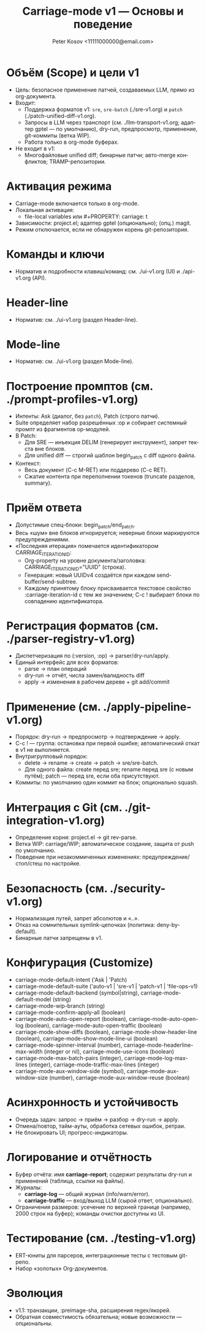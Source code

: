 #+title: Carriage-mode v1 — Основы и поведение
#+author: Peter Kosov <11111000000@email.com>
#+language: ru
#+options: toc:2 num:t
#+property: header-args :results silent

* Объём (Scope) и цели v1
- Цель: безопасное применение патчей, создаваемых LLM, прямо из org-документа.
- Входит:
  - Поддержка форматов v1: =sre=, =sre-batch= (./sre-v1.org) и =patch= (./patch-unified-diff-v1.org).
  - Запросы в LLM через транспорт (см. ./llm-transport-v1.org; адаптер gptel — по умолчанию), dry-run, предпросмотр, применение, git-коммиты (ветка WIP).
  - Работа только в org-mode буферах.
- Не входит в v1:
  - Многофайловые unified diff; бинарные патчи; авто-merge конфликтов; TRAMP-репозитории.

* Активация режима
- Carriage-mode включается только в org-mode.
- Локальная активация:
  - file-local variables или #+PROPERTY: carriage: t
- Зависимости: project.el; адаптер gptel (опционально); (опц.) magit.
- Режим отключается, если не обнаружен корень git-репозитория.

* Команды и ключи
- Норматив и подробности клавиш/команд: см. ./ui-v1.org (UI) и ./api-v1.org (API).

* Header-line
- Норматив: см. ./ui-v1.org (раздел Header-line).

* Mode-line
- Норматив: см. ./ui-v1.org (раздел Mode-line).

* Построение промптов (см. ./prompt-profiles-v1.org)
- Интенты: Ask (диалог, без =patch=), Patch (строго патчи).
- Suite определяет набор разрешённых :op и собирает системный промпт из фрагментов op-модулей.
- В Patch:
  - Для SRE — инъекция DELIM (генерирует инструмент), запрет текста вне блоков.
  - Для unified diff — строгий шаблон begin_patch с diff одного файла.
- Контекст:
  - Весь документ (C-c M-RET) или поддерево (C-c RET).
  - Сжатие контента при переполнении токенов (truncate разделов, summary).

* Приём ответа
- Допустимые спец-блоки: begin_patch/end_patch.
- Весь «шум» вне блоков игнорируется; неверные блоки маркируются предупреждениями.
- «Последняя итерация» помечается идентификатором CARRIAGE_ITERATION_ID:
  - Org-property на уровне документа/заголовка: CARRIAGE_ITERATION_ID="UUID" (строка).
  - Генерация: новый UUIDv4 создаётся при каждом send-buffer/send-subtree.
  - Каждому принятому блоку присваивается текстовое свойство :carriage-iteration-id с тем же значением; C-c ! выбирает блоки по совпадению идентификатора.

* Регистрация форматов (см. ./parser-registry-v1.org)
- Диспетчеризация по (:version, :op) → parser/dry-run/apply.
- Единый интерфейс для всех форматов:
  - parse → план операций
  - dry-run → отчёт, числа замен/валидность diff
  - apply → изменения в рабочем дереве + git add/commit

* Применение (см. ./apply-pipeline-v1.org)
- Порядок: dry-run → предпросмотр → подтверждение → apply.
- C-c ! — группа: остановка при первой ошибке; автоматический откат в v1 не выполняется.
- Внутригрупповый порядок:
  - delete → rename → create → patch → sre/sre-batch.
  - Для одного файла: create перед sre; rename перед sre (с новым путём); patch — перед sre, если оба присутствуют.
- Коммиты: по умолчанию один коммит на блок; опционально squash.

* Интеграция с Git (см. ./git-integration-v1.org)
- Определение корня: project.el → git rev-parse.
- Ветка WIP: carriage/WIP; автоматическое создание, защита от push по умолчанию.
- Поведение при незакоммиченных изменениях: предупреждение/стоп/стеш по настройке.

* Безопасность (см. ./security-v1.org)
- Нормализация путей, запрет абсолютов и «..».
- Отказ на сомнительных symlink-цепочках (политика: deny-by-default).
- Бинарные патчи запрещены в v1.

* Конфигурация (Customize)
- carriage-mode-default-intent ('Ask | 'Patch)
- carriage-mode-default-suite ('auto-v1 | 'sre-v1 | 'patch-v1 | 'file-ops-v1)
- carriage-mode-default-backend (symbol|string), carriage-mode-default-model (string)
- carriage-mode-wip-branch (string)
- carriage-mode-confirm-apply-all (boolean)
- carriage-mode-auto-open-report (boolean), carriage-mode-auto-open-log (boolean), carriage-mode-auto-open-traffic (boolean)
- carriage-mode-show-diffs (boolean), carriage-mode-show-header-line (boolean), carriage-mode-show-mode-line-ui (boolean)
- carriage-mode-spinner-interval (number), carriage-mode-headerline-max-width (integer or nil), carriage-mode-use-icons (boolean)
- carriage-mode-max-batch-pairs (integer), carriage-mode-log-max-lines (integer), carriage-mode-traffic-max-lines (integer)
- carriage-mode-aux-window-side (symbol), carriage-mode-aux-window-size (number), carriage-mode-aux-window-reuse (boolean)

* Асинхронность и устойчивость
- Очередь задач: запрос → приём → разбор → dry-run → apply.
- Отмена/повтор, тайм-ауты, обработка сетевых ошибок, ретраи.
- Не блокировать UI; прогресс-индикаторы.

* Логирование и отчётность
- Буфер отчёта: имя *carriage-report*; содержит результаты dry-run и применений (таблица, ссылки на файлы).
- Журналы:
  - *carriage-log* — общий журнал (info/warn/error).
  - *carriage-traffic* — вход/выход LLM (сырой ответ, опционально).
- Ограничения размеров: усечение по верхней границе (например, 2000 строк на буфер); команды очистки доступны из UI.

* Тестирование (см. ./testing-v1.org)
- ERT-юниты для парсеров, интеграционные тесты с тестовым git-репо.
- Набор «золотых» Org-документов.

* Эволюция
- v1.1: транзакции, :preimage-sha, расширения regex/якорей.
- Обратная совместимость обязательна; новые возможности — опциональны.

